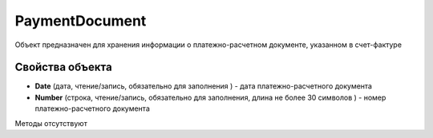 ﻿PaymentDocument
===============

Объект предназначен для хранения информации о платежно-расчетном
документе, указанном в счет-фактуре

Свойства объекта
----------------


- **Date** (дата, чтение/запись, обязательно для заполнения ) - дата платежно-расчетного документа

- **Number** (строка, чтение/запись, обязательно для заполнения, длина не более 30 символов ) - номер платежно-расчетного документа


Методы отсутствуют

